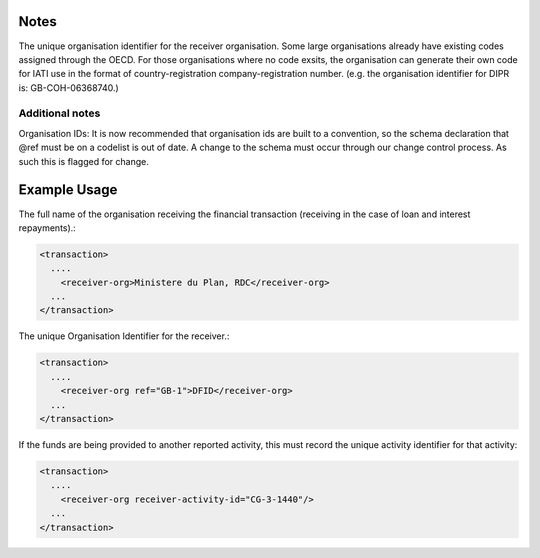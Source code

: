 
.. raw:: mediawiki

   {{for revison 1.02}}

Notes
^^^^^

The unique organisation identifier for the receiver organisation. Some
large organisations already have existing codes assigned through the
OECD. For those organisations where no code exsits, the organisation can
generate their own code for IATI use in the format of
country-registration company-registration number. (e.g. the organisation
identifier for DIPR is: GB-COH-06368740.)

Additional notes
~~~~~~~~~~~~~~~~

Organisation IDs: It is now recommended that organisation ids are built
to a convention, so the schema declaration that @ref must be on a
codelist is out of date. A change to the schema must occur through our
change control process. As such this is flagged for change.

Example Usage
^^^^^^^^^^^^^

The full name of the organisation receiving the financial transaction
(receiving in the case of loan and interest repayments).:



.. code-block:: xml


    <transaction>
      ....
        <receiver-org>Ministere du Plan, RDC</receiver-org>
      ...
    </transaction>
    


The unique Organisation Identifier for the receiver.:



.. code-block:: xml


    <transaction>
      ....
        <receiver-org ref="GB-1">DFID</receiver-org>
      ...
    </transaction>
    


If the funds are being provided to another reported activity, this must
record the unique activity identifier for that activity:



.. code-block:: xml


    <transaction>
      ....
        <receiver-org receiver-activity-id="CG-3-1440"/>
      ...
    </transaction>
    

